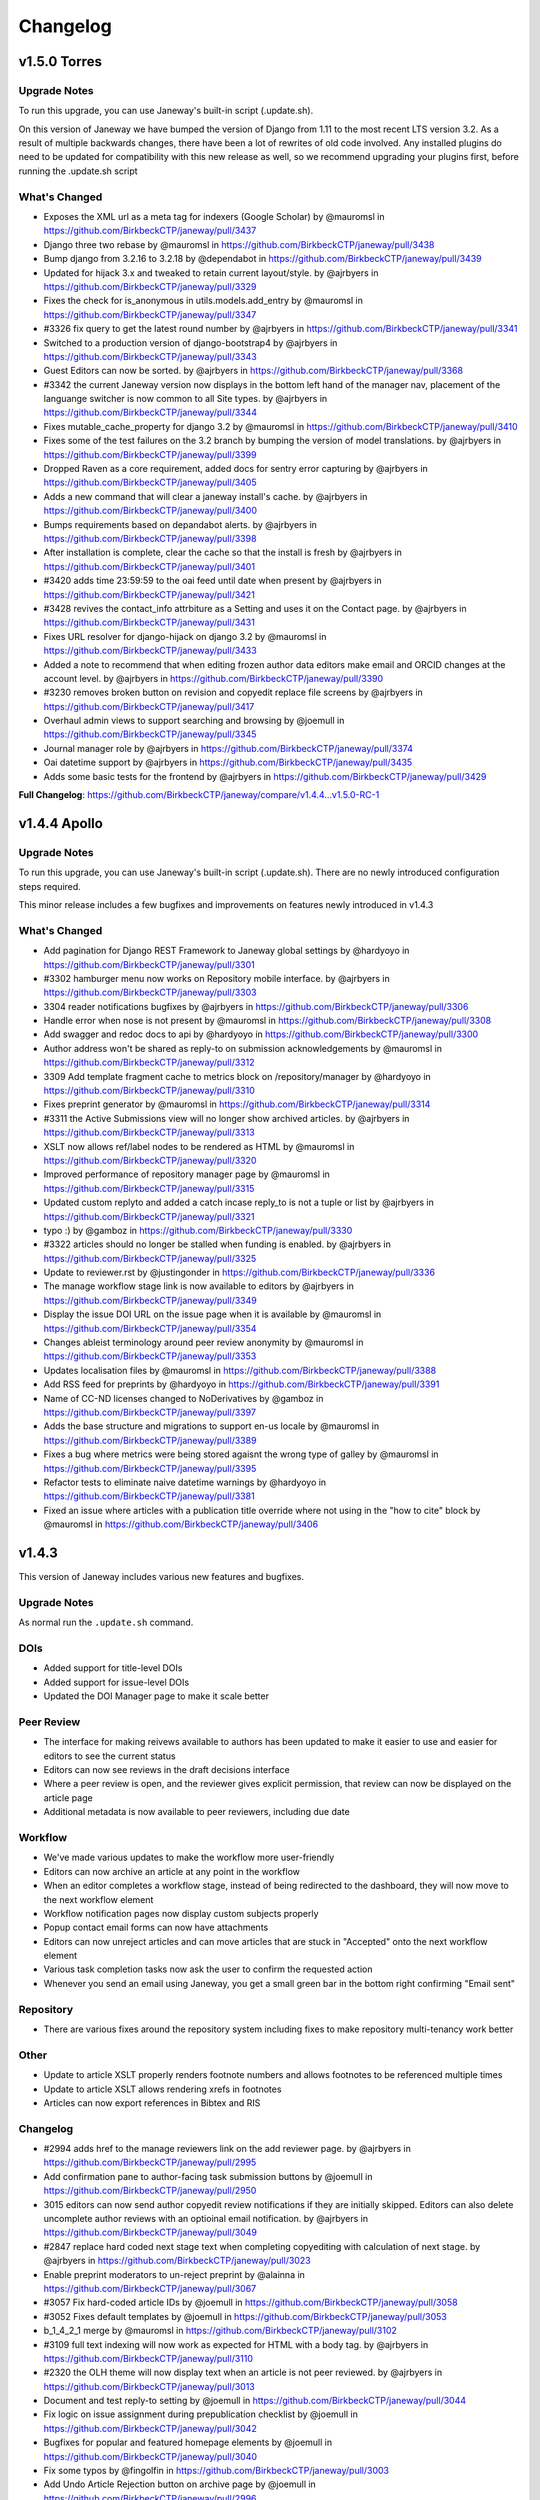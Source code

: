 Changelog
=========

v1.5.0 Torres
-------------
Upgrade Notes
^^^^^^^^^^^^^

To run this upgrade, you can use Janeway's built-in script (.update.sh).

On this version of Janeway we have bumped the version of Django from 1.11 to the most recent LTS version 3.2. As a result of multiple
backwards changes, there have been a lot of rewrites of old code involved. Any installed plugins do need to be updated for compatibility
with this new release as well, so we recommend upgrading your plugins first, before running the .update.sh script

What's Changed
^^^^^^^^^^^^^^

- Exposes the XML url as a meta tag for indexers (Google Scholar) by @mauromsl in https://github.com/BirkbeckCTP/janeway/pull/3437
- Django three two rebase by @mauromsl in https://github.com/BirkbeckCTP/janeway/pull/3438
- Bump django from 3.2.16 to 3.2.18 by @dependabot in https://github.com/BirkbeckCTP/janeway/pull/3439
- Updated for hijack 3.x and tweaked to retain current layout/style. by @ajrbyers in https://github.com/BirkbeckCTP/janeway/pull/3329
- Fixes the check for is_anonymous in utils.models.add_entry by @mauromsl in https://github.com/BirkbeckCTP/janeway/pull/3347
- #3326 fix query to get the latest round number by @ajrbyers in https://github.com/BirkbeckCTP/janeway/pull/3341
- Switched to a production version of django-bootstrap4 by @ajrbyers in https://github.com/BirkbeckCTP/janeway/pull/3343
- Guest Editors can now be sorted. by @ajrbyers in https://github.com/BirkbeckCTP/janeway/pull/3368
- #3342 the current Janeway version now displays in the bottom left hand of the manager nav, placement of the languange switcher is now common to all Site types. by @ajrbyers in https://github.com/BirkbeckCTP/janeway/pull/3344
- Fixes mutable_cache_property for django 3.2 by @mauromsl in https://github.com/BirkbeckCTP/janeway/pull/3410
- Fixes some of the test failures on the 3.2 branch by bumping the version of model translations. by @ajrbyers in https://github.com/BirkbeckCTP/janeway/pull/3399
- Dropped Raven as a core requirement, added docs for sentry error capturing by @ajrbyers in https://github.com/BirkbeckCTP/janeway/pull/3405
- Adds a new command that will clear a janeway install's cache. by @ajrbyers in https://github.com/BirkbeckCTP/janeway/pull/3400
- Bumps requirements based on depandabot alerts. by @ajrbyers in https://github.com/BirkbeckCTP/janeway/pull/3398
- After installation is complete, clear the cache so that the install is fresh by @ajrbyers in https://github.com/BirkbeckCTP/janeway/pull/3401
- #3420 adds time 23:59:59 to the oai feed until date when present by @ajrbyers in https://github.com/BirkbeckCTP/janeway/pull/3421
- #3428 revives the contact_info attrbiture as a Setting and uses it on the Contact page. by @ajrbyers in https://github.com/BirkbeckCTP/janeway/pull/3431
- Fixes URL resolver for django-hijack on django 3.2 by @mauromsl in https://github.com/BirkbeckCTP/janeway/pull/3433
- Added a note to recommend that when editing frozen author data editors make email and ORCID changes at the account level. by @ajrbyers in https://github.com/BirkbeckCTP/janeway/pull/3390
- #3230 removes broken button on revision and copyedit replace file screens by @ajrbyers in https://github.com/BirkbeckCTP/janeway/pull/3417
- Overhaul admin views to support searching and browsing by @joemull in https://github.com/BirkbeckCTP/janeway/pull/3345
- Journal manager role by @ajrbyers in https://github.com/BirkbeckCTP/janeway/pull/3374
- Oai datetime support by @ajrbyers in https://github.com/BirkbeckCTP/janeway/pull/3435
- Adds some basic tests for the frontend by @ajrbyers in https://github.com/BirkbeckCTP/janeway/pull/3429


**Full Changelog**: https://github.com/BirkbeckCTP/janeway/compare/v1.4.4...v1.5.0-RC-1

v1.4.4 Apollo
-------------
Upgrade Notes
^^^^^^^^^^^^^

To run this upgrade, you can use Janeway's built-in script (.update.sh). There are no newly introduced configuration steps required.

This minor release includes a few bugfixes and improvements on features newly introduced in v1.4.3


What's Changed
^^^^^^^^^^^^^^
- Add pagination for Django REST Framework to Janeway global settings by @hardyoyo in https://github.com/BirkbeckCTP/janeway/pull/3301
- #3302 hamburger menu now works on Repository mobile interface. by @ajrbyers in https://github.com/BirkbeckCTP/janeway/pull/3303
- 3304 reader notifications bugfixes by @ajrbyers in https://github.com/BirkbeckCTP/janeway/pull/3306
- Handle error when nose is not present by @mauromsl in https://github.com/BirkbeckCTP/janeway/pull/3308
- Add swagger and redoc docs to api by @hardyoyo in https://github.com/BirkbeckCTP/janeway/pull/3300
- Author address won't be shared as reply-to on submission acknowledgements by @mauromsl in https://github.com/BirkbeckCTP/janeway/pull/3312
- 3309 Add template fragment cache to metrics block on /repository/manager by @hardyoyo in https://github.com/BirkbeckCTP/janeway/pull/3310
- Fixes preprint generator by @mauromsl in https://github.com/BirkbeckCTP/janeway/pull/3314
- #3311 the Active Submissions view will no longer show archived articles. by @ajrbyers in https://github.com/BirkbeckCTP/janeway/pull/3313
- XSLT now allows ref/label nodes to be rendered as HTML by @mauromsl in https://github.com/BirkbeckCTP/janeway/pull/3320
- Improved performance of repository manager page by @mauromsl in https://github.com/BirkbeckCTP/janeway/pull/3315
- Updated custom replyto and added a catch incase reply_to is not a tuple or list by @ajrbyers in https://github.com/BirkbeckCTP/janeway/pull/3321
- typo :) by @gamboz in https://github.com/BirkbeckCTP/janeway/pull/3330
- #3322 articles should no longer be stalled when funding is enabled. by @ajrbyers in https://github.com/BirkbeckCTP/janeway/pull/3325
- Update to reviewer.rst by @justingonder in https://github.com/BirkbeckCTP/janeway/pull/3336
- The manage workflow stage link is now available to editors by @ajrbyers in https://github.com/BirkbeckCTP/janeway/pull/3349
- Display the issue DOI URL on the issue page when it is available by @mauromsl in https://github.com/BirkbeckCTP/janeway/pull/3354
- Changes ableist terminology around peer review anonymity by @mauromsl in https://github.com/BirkbeckCTP/janeway/pull/3353
- Updates localisation files by @mauromsl in https://github.com/BirkbeckCTP/janeway/pull/3388
- Add RSS feed for preprints by @hardyoyo in https://github.com/BirkbeckCTP/janeway/pull/3391
- Name of CC-ND licenses changed to NoDerivatives by @gamboz in https://github.com/BirkbeckCTP/janeway/pull/3397
- Adds the base structure and migrations to support en-us locale by @mauromsl in https://github.com/BirkbeckCTP/janeway/pull/3389
- Fixes a bug where metrics were being stored agaisnt the wrong type of galley by @mauromsl in https://github.com/BirkbeckCTP/janeway/pull/3395
- Refactor tests to eliminate naive datetime warnings by @hardyoyo in https://github.com/BirkbeckCTP/janeway/pull/3381
- Fixed an issue where articles with a publication title override where not using in the "how to cite" block by @mauromsl in https://github.com/BirkbeckCTP/janeway/pull/3406


v1.4.3
------

This version of Janeway includes various new features and bugfixes.

Upgrade Notes
^^^^^^^^^^^^^
As normal run the ``.update.sh`` command.

DOIs
^^^^

- Added support for title-level DOIs
- Added support for issue-level DOIs
- Updated the DOI Manager page to make it scale better

Peer Review
^^^^^^^^^^^

- The interface for making reivews available to authors has been updated to make it easier to use and easier for editors to see the current status
- Editors can now see reviews in the draft decisions interface
- Where a peer review is open, and the reviewer gives explicit permission, that review can now be displayed on the article page
- Additional metadata is now available to peer reviewers, including due date

Workflow
^^^^^^^^

- We've made various updates to make the workflow more user-friendly
- Editors can now archive an article at any point in the workflow
- When an editor completes a workflow stage, instead of being redirected to the dashboard, they will now move to the next workflow element
- Workflow notification pages now display custom subjects properly
- Popup contact email forms can now have attachments
- Editors can now unreject articles and can move articles that are stuck in "Accepted" onto the next workflow element
- Various task completion tasks now ask the user to confirm the requested action
- Whenever you send an email using Janeway, you get a small green bar in the bottom right confirming "Email sent"

Repository
^^^^^^^^^^

- There are various fixes around the repository system including fixes to make repository multi-tenancy work better

Other
^^^^^

- Update to article XSLT properly renders footnote numbers and allows footnotes to be referenced multiple times
- Update to article XSLT allows rendering xrefs in footnotes
- Articles can now export references in Bibtex and RIS

Changelog
^^^^^^^^^

* #2994 adds href to the manage reviewers link on the add reviewer page. by @ajrbyers in https://github.com/BirkbeckCTP/janeway/pull/2995
* Add confirmation pane to author-facing task submission buttons by @joemull in https://github.com/BirkbeckCTP/janeway/pull/2950
* 3015 editors can now send author copyedit review notifications if they are initially skipped. Editors can also delete uncomplete author reviews with an optioinal email notification. by @ajrbyers in https://github.com/BirkbeckCTP/janeway/pull/3049
* #2847 replace hard coded next stage text when completing copyediting with calculation of next stage. by @ajrbyers in https://github.com/BirkbeckCTP/janeway/pull/3023
* Enable preprint moderators to un-reject preprint by @alainna in https://github.com/BirkbeckCTP/janeway/pull/3067
* #3057 Fix hard-coded article IDs by @joemull in https://github.com/BirkbeckCTP/janeway/pull/3058
* #3052 Fixes default templates by @joemull in https://github.com/BirkbeckCTP/janeway/pull/3053
* b_1_4_2_1 merge by @mauromsl in https://github.com/BirkbeckCTP/janeway/pull/3102
* #3109 full text indexing will now work as expected for HTML with a body tag. by @ajrbyers in https://github.com/BirkbeckCTP/janeway/pull/3110
* #2320 the OLH theme will now display text when an article is not peer reviewed. by @ajrbyers in https://github.com/BirkbeckCTP/janeway/pull/3013
* Document and test reply-to setting by @joemull in https://github.com/BirkbeckCTP/janeway/pull/3044
* Fix logic on issue assignment during prepublication checklist by @joemull in https://github.com/BirkbeckCTP/janeway/pull/3042
* Bugfixes for popular and featured homepage elements by @joemull in https://github.com/BirkbeckCTP/janeway/pull/3040
* Fix some typos by @fingolfin in https://github.com/BirkbeckCTP/janeway/pull/3003
* Add Undo Article Rejection button on archive page by @joemull in https://github.com/BirkbeckCTP/janeway/pull/2996
* Debug email subject settings by @joemull in https://github.com/BirkbeckCTP/janeway/pull/3030
* #2840 added setting to form, updated to work on form. by @ajrbyers in https://github.com/BirkbeckCTP/janeway/pull/3035
* Copyeditors can now see the article ID on the list and detail pages. by @ajrbyers in https://github.com/BirkbeckCTP/janeway/pull/2990
* Fix an issue where table footnotes would lead article footnotes to no longer link correctly by @mauromsl in https://github.com/BirkbeckCTP/janeway/pull/2988
* Adds controls for handling articles in Accepted stage by @joemull in https://github.com/BirkbeckCTP/janeway/pull/3060
* Make the translation markup changes identified in PR #2974 by @hardyoyo in https://github.com/BirkbeckCTP/janeway/pull/2984
* 1170 editors can now sort an issue's articles by date_published, title, article number or page numbers by @ajrbyers in https://github.com/BirkbeckCTP/janeway/pull/3012
* Let section editors see more list views by @mauromsl in https://github.com/BirkbeckCTP/janeway/pull/3115
* #3074 the author section of the dashboard has been split to show published articles independently, datatables have been added and sections are ordered properly. by @ajrbyers in https://github.com/BirkbeckCTP/janeway/pull/3083
* #3063 remove the enable_digest field from themes as not all themes fail gracefully by @ajrbyers in https://github.com/BirkbeckCTP/janeway/pull/3064
* Privacy policy link on the clean theme's registration page now renders the correct override. by @ajrbyers in https://github.com/BirkbeckCTP/janeway/pull/3092
* 3059 when an editor completes a workflow element they will automatically be moved onto the next one rather than being directed to the dashboard by @ajrbyers in https://github.com/BirkbeckCTP/janeway/pull/3069
* Adds a warning when manually changing an article stage via admin by @mauromsl in https://github.com/BirkbeckCTP/janeway/pull/3119
* #3112 allows staff to override the journal description when displaying it on the press journal list page. by @ajrbyers in https://github.com/BirkbeckCTP/janeway/pull/3113
* #3038 when the keywords page is enabled, readers can click on article keywords to see a list of articles that use that keyword. by @ajrbyers in https://github.com/BirkbeckCTP/janeway/pull/3050
* #2755 added the Article Rights field to the View and Edit metadata pages. by @ajrbyers in https://github.com/BirkbeckCTP/janeway/pull/3019
* #2814 updated the decision page's skip button text to make it clearer. by @ajrbyers in https://github.com/BirkbeckCTP/janeway/pull/3021
* #2857 when a journal disables submission they can now set a custom message. by @ajrbyers in https://github.com/BirkbeckCTP/janeway/pull/3031
* #2851 added link to toc header for material. by @ajrbyers in https://github.com/BirkbeckCTP/janeway/pull/3036
* #2969 staff, editors and section editors can bypass funding_is_enabled decorator by @ajrbyers in https://github.com/BirkbeckCTP/janeway/pull/3029
* Editors will be warned when they attempt to assign a task to a user whose account is not active. by @joemull in https://github.com/BirkbeckCTP/janeway/pull/3054
* 2841 fixes article links on profile pages by @ajrbyers in https://github.com/BirkbeckCTP/janeway/pull/3124
* #2904 fixes an issue that caused modified dates for File objects not to show up by @ajrbyers in https://github.com/BirkbeckCTP/janeway/pull/3032
* Fixes a bug with page ranges that caused articles not to appear in lists by @joemull in https://github.com/BirkbeckCTP/janeway/pull/3132
* Fixed a bug preventing output of internal links to references from footnotes via XSLT by @mauromsl in https://github.com/BirkbeckCTP/janeway/pull/3129
* Bump lxml from 4.6.5 to 4.9.1 by @dependabot in https://github.com/BirkbeckCTP/janeway/pull/2985
* #3112 fixed a typo, made messages translatable by @ajrbyers in https://github.com/BirkbeckCTP/janeway/pull/3127
* Standardize admin fonts to Open Sans by @joemull in https://github.com/BirkbeckCTP/janeway/pull/3135
* 2937 adds DOI pattern validation to repository submission and update. by @ajrbyers in https://github.com/BirkbeckCTP/janeway/pull/2944
* 2935 various multitenancy bugfixes for repositories by @ajrbyers in https://github.com/BirkbeckCTP/janeway/pull/2946
* Control user button now also appears on the search user interface. by @ajrbyers in https://github.com/BirkbeckCTP/janeway/pull/3065
* #2820 Accounts now have a suffix field that will be snapshotted into Frozen Authors by @ajrbyers in https://github.com/BirkbeckCTP/janeway/pull/3084
* Makes OIDC use the press url path and adds ?next for a redirect. by @ajrbyers in https://github.com/BirkbeckCTP/janeway/pull/3095
* Two submission settings were duplicated on the settings page, the duplicates have been removed. by @ajrbyers in https://github.com/BirkbeckCTP/janeway/pull/3094
* #2711 review due dates are now in the default invitation and on the review page. by @ajrbyers in https://github.com/BirkbeckCTP/janeway/pull/3018
* #2819 adds description to Review Files block to avoid confusion and adds the latest manuscript and figure files inline below a revision request. by @ajrbyers in https://github.com/BirkbeckCTP/janeway/pull/3020
* Adds support for Issue and Journal DOIs to Crossref Integration by @mauromsl in https://github.com/BirkbeckCTP/janeway/pull/3128
* #3138 Fixes bug that put 'collection' in issue urls by @joemull in https://github.com/BirkbeckCTP/janeway/pull/3139
* The Competing Interests field can now output HTML. by @ajrbyers in https://github.com/BirkbeckCTP/janeway/pull/3103
* Article citations can now be downloaded in RIS and BibTeX format for ingestion on citation managers. by @mauromsl in https://github.com/BirkbeckCTP/janeway/pull/3118
* Fix conflicts between core/0074 migrations by @joemull in https://github.com/BirkbeckCTP/janeway/pull/3141
* RSS feed titles and descriptions are now not terrible. by @ajrbyers in https://github.com/BirkbeckCTP/janeway/pull/3123
* Fix test_article_image_galley by @joemull in https://github.com/BirkbeckCTP/janeway/pull/3143
* Added new settings to disable article thumbnails and article large image independantly  by @mauromsl in https://github.com/BirkbeckCTP/janeway/pull/3120
* #2875 oai pmh endpoint for preprints by @everreau in https://github.com/BirkbeckCTP/janeway/pull/3098
* XSLT: Allow footnotes to be referenced multiple times by @mauromsl in https://github.com/BirkbeckCTP/janeway/pull/3117
* Fix bug that duplicated issue title by @joemull in https://github.com/BirkbeckCTP/janeway/pull/3148
* #2934 repositories can now select active licenses from those available. by @ajrbyers in https://github.com/BirkbeckCTP/janeway/pull/2955
* 518 adds new reader role to which users can add themselves, they will then receive notifications when new articles are published by @ajrbyers in https://github.com/BirkbeckCTP/janeway/pull/2943
* Removed status logic from manager_review_status_change setting. by @ajrbyers in https://github.com/BirkbeckCTP/janeway/pull/3000
* Add open peer review. #141 by @ajrbyers in https://github.com/BirkbeckCTP/janeway/pull/2602
* #2737 Added new archive stage. by @ajrbyers in https://github.com/BirkbeckCTP/janeway/pull/2929
* #2028 adds a feature flag to disable the Reviews block on the author's article page before acceptance/rejection by @ajrbyers in https://github.com/BirkbeckCTP/janeway/pull/2945
* Test fixes. by @ajrbyers in https://github.com/BirkbeckCTP/janeway/pull/3151
* #2992 installations and journals can now set which theme is used as the base theme by @ajrbyers in https://github.com/BirkbeckCTP/janeway/pull/2998
* Added clear script prefix. by @ajrbyers in https://github.com/BirkbeckCTP/janeway/pull/3152
* Issues that are not yet published can no longer be set as a journal's current issue. by @ajrbyers in https://github.com/BirkbeckCTP/janeway/pull/3062
* Allow the press image to be a non-svg by @ajrbyers in https://github.com/BirkbeckCTP/janeway/pull/3071
* 2954 updates the review visibility settings to give them a unified style. by @ajrbyers in https://github.com/BirkbeckCTP/janeway/pull/3016
* Added fix for failing test by @ajrbyers in https://github.com/BirkbeckCTP/janeway/pull/3153
* Updates for #3155 and #3086 by @ajrbyers in https://github.com/BirkbeckCTP/janeway/pull/3156
* Test fixes for version 1.4.3-release-candidate-0 by @joemull in https://github.com/BirkbeckCTP/janeway/pull/3158
* Merge migrations for version 1.4.3 by @joemull in https://github.com/BirkbeckCTP/janeway/pull/3154
* #3159 Fix bug that removed author when searching funders by @joemull in https://github.com/BirkbeckCTP/janeway/pull/3162
* Added keywords and meta block to OLH theme by @ajrbyers in https://github.com/BirkbeckCTP/janeway/pull/3161

**New Contributors**

* @fingolfin made their first contribution in https://github.com/BirkbeckCTP/janeway/pull/3003
* @everreau made their first contribution in https://github.com/BirkbeckCTP/janeway/pull/3098

**Full Changelog**: https://github.com/BirkbeckCTP/janeway/compare/v1.4.2.1...v1.4.3-RC-1

v1.4.2
------

Upgrade Notes
^^^^^^^^^^^^^
If you intend on enabling full-text search, see the specific notes about this feature below prior to upgrading.

The ``upgrade.sh`` script should then cover the usual upgrade procedure.

Since this release includes a fix for the sitemaps, we recommend re-generating them with ``python src/manage.py generate_sitemaps``
as documented in https://janeway.readthedocs.io/en/latest/robotsandsitemaps.html#sitemaps after the upgrade is completed.


Full-text Search
^^^^^^^^^^^^^^^^
This version of Janeway includes built-in support for full-text search. There is a feature flag controlling if this new feature should be enabled for an entire installation.

If you intend on enabling this feature, we recommend setting the following variables in your `settings.py`:

`ENABLE_FULL_TEXT_SEARCH = True`

For installations running PostgreSQL, it is also recommended to enable the following setting:
`CORE_FILETEXT_MODEL = "core.PGFileText"` (More details at https://janeway.readthedocs.io/en/latest/configuration.html#full-text-search )


OIDC
^^^^
Janeway now supports authentication via OIDC. If you would like to enable this new authentication system, we recommend having a look at the configuration instructions in the documentation:
https://janeway.readthedocs.io/en/latest/oidc.html


Changelog
^^^^^^^^^

* Add base class for filterable class-based view by @joemull in https://github.com/BirkbeckCTP/janeway/pull/2855
* Added h5 and h6 styling for article-body by @ajrbyers in https://github.com/BirkbeckCTP/janeway/pull/2850
* 2852 updates to bring the clean theme article page inline with OLH and material by @ajrbyers in https://github.com/BirkbeckCTP/janeway/pull/2854
* #2649 merge users page now uses the API to search and runs faster by @ajrbyers in https://github.com/BirkbeckCTP/janeway/pull/2830
* Make Account.institution and FrozenAuthor.institution optional by @joemull in https://github.com/BirkbeckCTP/janeway/pull/2740
* Allows Competing Interests to be edited from the Edit Metadata pane by @joemull in https://github.com/BirkbeckCTP/janeway/pull/2745
* #2831 added a decorator to stop users accessing submission pages afte… by @ajrbyers in https://github.com/BirkbeckCTP/janeway/pull/2832
* Fix OAI not filtering by from/until by @mauromsl in https://github.com/BirkbeckCTP/janeway/pull/2860
* Fixes captcha display on the disabled front end contact form. by @ajrbyers in https://github.com/BirkbeckCTP/janeway/pull/2867
* Removes remote journals from press sitemaps by @mauromsl in https://github.com/BirkbeckCTP/janeway/pull/2871
* 2869 adds additional filters to limit the scope of views to the current repository where required by @ajrbyers in https://github.com/BirkbeckCTP/janeway/pull/2870
* Merge of v1.4.1.1 by @mauromsl in https://github.com/BirkbeckCTP/janeway/pull/2872
* JATS: Added support for title tags in list-item objects by @ajrbyers in https://github.com/BirkbeckCTP/janeway/pull/2881
* Material Theme: the font weight for tags is now heavier to show difference from normal text by @ajrbyers in https://github.com/BirkbeckCTP/janeway/pull/2880
* Custom fields displayed in the article will now support HTML. by @ajrbyers in https://github.com/BirkbeckCTP/janeway/pull/2877
* Fix wrong copyeditor decision sent on notifications by @mauromsl in https://github.com/BirkbeckCTP/janeway/pull/2884
* Fixed a server error when deleting duplicate frozen authors by @mauromsl in https://github.com/BirkbeckCTP/janeway/pull/2883
* Remove warning about non-public declined review assignments by @mauromsl in https://github.com/BirkbeckCTP/janeway/pull/2882
* Adds a data migration that deletes blank keywords/disciplines by @mauromsl in https://github.com/BirkbeckCTP/janeway/pull/2878
* Only a comment about the field Journal.description not being used. by @gamboz in https://github.com/BirkbeckCTP/janeway/pull/2903
* Bump pyjwt from 1.6.1 to 2.4.0 by @dependabot in https://github.com/BirkbeckCTP/janeway/pull/2891
* Adjusted Issue.code so it can be indexed by MySQL by @mauromsl in https://github.com/BirkbeckCTP/janeway/pull/2909
* Fix an error on subject retrieval when generating emails outside of a request context by @ajrbyers in https://github.com/BirkbeckCTP/janeway/pull/2902
* #2793 added eq-height to editorial team page. by @ajrbyers in https://github.com/BirkbeckCTP/janeway/pull/2901
* Removed duplicate kanban cards for production and proofing. by @ajrbyers in https://github.com/BirkbeckCTP/janeway/pull/2900
* Adds support for JATS continued-from. Credit to @mauromsl by @ajrbyers in https://github.com/BirkbeckCTP/janeway/pull/2893
* #2894 renders the Clean theme footer in a more responsive manner. by @ajrbyers in https://github.com/BirkbeckCTP/janeway/pull/2895
* #2356 mobile download links also now show near the top of article pag… by @ajrbyers in https://github.com/BirkbeckCTP/janeway/pull/2899
* Allow editors to attach files on the decision page. by @ajrbyers in https://github.com/BirkbeckCTP/janeway/pull/2889
* JATS: <title> tags inside a glossary now rendered as an by @ajrbyers in https://github.com/BirkbeckCTP/janeway/pull/2887
* #2863 JATS: adds classes for attrib and addresses by @ajrbyers in https://github.com/BirkbeckCTP/janeway/pull/2885
* Added support for full text search of database fields and PDF/XML galleys by @mauromsl in https://github.com/BirkbeckCTP/janeway/pull/2908
* Git-ignore emacs' backup files by @gamboz in https://github.com/BirkbeckCTP/janeway/pull/2913
* Deduplicate identifiers by @joemull in https://github.com/BirkbeckCTP/janeway/pull/2896
* 2835 Repository managers can copy a preprint into a journal stage by @ajrbyers in https://github.com/BirkbeckCTP/janeway/pull/2879
* #2658 fixes misconfiguration of mathjax on material theme by @ajrbyers in https://github.com/BirkbeckCTP/janeway/pull/2886
* Added GA Four support to all themes. by @ajrbyers in https://github.com/BirkbeckCTP/janeway/pull/2865
* #2584 adds support for OIDC login. by @ajrbyers in https://github.com/BirkbeckCTP/janeway/pull/2824
* Updating the author dashboard text: owner->submitting author by @alainna in https://github.com/BirkbeckCTP/janeway/pull/2914
* 2781 Janeway now stores ORCIDs in a standard format of 0000-0000-0000-000X by @ajrbyers in https://github.com/BirkbeckCTP/janeway/pull/2906
* Added docs for plugins, events and hooks. This is a WIP but more usef… by @ajrbyers in https://github.com/BirkbeckCTP/janeway/pull/2912
* 2834 Repository managers can invite people to comment on preprints/postprints, similar to peer review by @ajrbyers in https://github.com/BirkbeckCTP/janeway/pull/2864
* KBART export will now filter out remote and hidden journals. by @ajrbyers in https://github.com/BirkbeckCTP/janeway/pull/2918
* DOI Manager by @joemull in https://github.com/BirkbeckCTP/janeway/pull/2888
* Allow search results to be orderered by relevance (Postgresql) by @mauromsl in https://github.com/BirkbeckCTP/janeway/pull/2925
* #2839 enable_digest is now hidden on profile forms. by @ajrbyers in https://github.com/BirkbeckCTP/janeway/pull/2919
* #2227 Reviews now display on the draft decision page to assist editor… by @ajrbyers in https://github.com/BirkbeckCTP/janeway/pull/2916
* Bump pillow from 7.1.0 to 9.0.1 by @dependabot in https://github.com/BirkbeckCTP/janeway/pull/2796
* #2654 the journal manager now displays the janeway version in the bot… by @ajrbyers in https://github.com/BirkbeckCTP/janeway/pull/2921
* #2838 merge users now shows if a user is active or inactive by @ajrbyers in https://github.com/BirkbeckCTP/janeway/pull/2923
* #2777 adds a modal intermediary warning users before creating a new r… by @ajrbyers in https://github.com/BirkbeckCTP/janeway/pull/2922
* Adds a new homepage element that renders a search bar by @mauromsl in https://github.com/BirkbeckCTP/janeway/pull/2907
* #2450 Sitemaps now have a stylesheet to make them human readable. by @ajrbyers in https://github.com/BirkbeckCTP/janeway/pull/2917
* Doi Manager style adjustments by @joemull in https://github.com/BirkbeckCTP/janeway/pull/2926
* #2518 popup email windows now support attachments by @ajrbyers in https://github.com/BirkbeckCTP/janeway/pull/2920
* Updated the submission review and submission details layouts by @ajrbyers in https://github.com/BirkbeckCTP/janeway/pull/2915
* Fix dropdown from overflowing the screen in review page by @mauromsl in https://github.com/BirkbeckCTP/janeway/pull/2928
* Adds missing translation tags for the text 'and' by @mauromsl in https://github.com/BirkbeckCTP/janeway/pull/2932
* Bump Version v1.4.2 by @mauromsl in https://github.com/BirkbeckCTP/janeway/pull/2927

v1.4.1
------
Version 1.4.1 introduces repositories, the brand-new repository system for Janeway.

Upgrade notes
^^^^^^^^^^^^^

With this release of Janeway, there are a couple of new commands to generate the `robots.txt` and `sitemap.xml` endpoints.

After running the upgrade script `upgrade.sh`, you should run `python src/manage.py generate_robots` and `python src/manage.py generate_sitemaps`.

Sitemaps will be regenerated on a daily basis as per the configuration of the cron tasks installed by Janeway.

What's Changed
^^^^^^^^^^^^^^

* Revise object-related text for repository pages. by @hardyoyo in https://github.com/BirkbeckCTP/janeway/pull/1739
* Port Lando configs from Master to preprint-remodel by @hardyoyo in https://github.com/BirkbeckCTP/janeway/pull/1733
* 1664 preprint page by @ajrbyers in https://github.com/BirkbeckCTP/janeway/pull/1765
* Updates the homepage of the material theme. by @ajrbyers in https://github.com/BirkbeckCTP/janeway/pull/1762
* 1736 multi subject by @ajrbyers in https://github.com/BirkbeckCTP/janeway/pull/1774
* #1767 added paginator to base of page. by @ajrbyers in https://github.com/BirkbeckCTP/janeway/pull/1775
* 1633 search feature by @ajrbyers in https://github.com/BirkbeckCTP/janeway/pull/1766
* add capfirst builtin to repository list navigation in OLH and Material theme repository nav templates by @hardyoyo in https://github.com/BirkbeckCTP/janeway/pull/1776
* add reminder to restart to the update script by @hardyoyo in https://github.com/BirkbeckCTP/janeway/pull/1777
* #1769 decline now redirects to the decision email page as it should a… by @ajrbyers in https://github.com/BirkbeckCTP/janeway/pull/1782
* 1770 press email base domains by @ajrbyers in https://github.com/BirkbeckCTP/janeway/pull/1781
* 1773 log page by @ajrbyers in https://github.com/BirkbeckCTP/janeway/pull/1783
* #1784 added link to license where present. abstracts are now truncate… by @ajrbyers in https://github.com/BirkbeckCTP/janeway/pull/1786
* #1684 updated fields interface. by @ajrbyers in https://github.com/BirkbeckCTP/janeway/pull/1788
* Backport commits from PR1755 to ensure the debug toolbar can coexist with tests by @hardyoyo in https://github.com/BirkbeckCTP/janeway/pull/1791
* Preprint remodel model changes by @tingletech in https://github.com/BirkbeckCTP/janeway/pull/1799
* WIP for preprints remodel: Supplementary files #1590 take 2 by @tingletech in https://github.com/BirkbeckCTP/janeway/pull/1789
* Preprints: add repository.custom_js to every page by @tingletech in https://github.com/BirkbeckCTP/janeway/pull/1814
* Added order_by publication date for list and home page view by @myucekul in https://github.com/BirkbeckCTP/janeway/pull/1813
* [Preprints]: sitemap refactored like press.index by @tingletech in https://github.com/BirkbeckCTP/janeway/pull/1815
* [Preprints] minor template bugs - fix escaping for custom_js and broken download link by @tingletech in https://github.com/BirkbeckCTP/janeway/pull/1817
* Some New Settings! by @ajrbyers in https://github.com/BirkbeckCTP/janeway/pull/1819
* 1590 supp file manager by @ajrbyers in https://github.com/BirkbeckCTP/janeway/pull/1822
* #1825 fixed typo. by @ajrbyers in https://github.com/BirkbeckCTP/janeway/pull/1826
* 1823 Adds a submission agreement statement to the submission page. by @ajrbyers in https://github.com/BirkbeckCTP/janeway/pull/1824
* [preprint] make the "Additional Metadata" header conditional by @tingletech in https://github.com/BirkbeckCTP/janeway/pull/1833
* Made some minor improvements by @ajrbyers in https://github.com/BirkbeckCTP/janeway/pull/1834
* Repository manager fix by @ajrbyers in https://github.com/BirkbeckCTP/janeway/pull/1841
* Closes #1844 - pops submission agreement and editor comments in manag… by @ajrbyers in https://github.com/BirkbeckCTP/janeway/pull/1845
* 1842 admi dash load by @ajrbyers in https://github.com/BirkbeckCTP/janeway/pull/1846
* [preprints] links on repository manager dashboard should work by @tingletech in https://github.com/BirkbeckCTP/janeway/pull/1860
* use the count of objects from the paginator.page object for the list of preprints by @hardyoyo in https://github.com/BirkbeckCTP/janeway/pull/1872
* A bit of Django wizardry will pass author select over to SQL where it… by @ajrbyers in https://github.com/BirkbeckCTP/janeway/pull/1892
* Add Self as Author button: ensure the user's orcid is copied, too by @hardyoyo in https://github.com/BirkbeckCTP/janeway/pull/1885
* 1898 added subject page and made subject filtering bette by @ajrbyers in https://github.com/BirkbeckCTP/janeway/pull/1899
* [preprints] add subject link to nav-mobile by @tingletech in https://github.com/BirkbeckCTP/janeway/pull/1904
* Makes preprint versions better on preprint page. by @ajrbyers in https://github.com/BirkbeckCTP/janeway/pull/1901
* Fixes registration's crap errors by @ajrbyers in https://github.com/BirkbeckCTP/janeway/pull/1900
* #1911 fixes the PreprintInfo form. Adds textarea form element. by @ajrbyers in https://github.com/BirkbeckCTP/janeway/pull/1914
* #1893 only assign an owner if there isn't one already by @ajrbyers in https://github.com/BirkbeckCTP/janeway/pull/1920
* 1873 added a base solution for this problem. by @ajrbyers in https://github.com/BirkbeckCTP/janeway/pull/1891
* [preprints] merge some migrations by @tingletech in https://github.com/BirkbeckCTP/janeway/pull/1931
* Embedded pdfs are now excluded from Download Metrics. by @ajrbyers in https://github.com/BirkbeckCTP/janeway/pull/1944
* Better CSS selector for subjects' <ul> by @mauromsl in https://github.com/BirkbeckCTP/janeway/pull/2030
* [preprints] Preprint remodel metadata edit bug by @tingletech in https://github.com/BirkbeckCTP/janeway/pull/2027
* [preprint] -- author rework -- more tolerance for missing values by @tingletech in https://github.com/BirkbeckCTP/janeway/pull/2084
* Correct Pending Updates table heading by @justingonder in https://github.com/BirkbeckCTP/janeway/pull/2124
* preprint with 3+ authors #2090 by @tingletech in https://github.com/BirkbeckCTP/janeway/pull/2237
* Hotfix PUBD-209 section editors should be able to download assigned files by @hardyoyo in https://github.com/BirkbeckCTP/janeway/pull/2293
* Preprints author rework by @ajrbyers in https://github.com/BirkbeckCTP/janeway/pull/2079
* #1940 allow authors to add a pub DOI when updating metadata. by @ajrbyers in https://github.com/BirkbeckCTP/janeway/pull/2348
* add "View Live Article" link as per #2424 by @tingletech in https://github.com/BirkbeckCTP/janeway/pull/2455
* #2090 completes this and closes #2090 by @ajrbyers in https://github.com/BirkbeckCTP/janeway/pull/2440
* Add preprint_doi to repository/article template by @hardyoyo in https://github.com/BirkbeckCTP/janeway/pull/2468
* check is_published for View Article moderator page (preprint-merge) by @tingletech in https://github.com/BirkbeckCTP/janeway/pull/2483
* Add DOI and Preprint DOI to Author_Article template by @hardyoyo in https://github.com/BirkbeckCTP/janeway/pull/2482
* Tweak the display of the preprint_doi field in repository author_article template by @hardyoyo in https://github.com/BirkbeckCTP/janeway/pull/2489
* #2187 support ordering keywords for preprints. by @ajrbyers in https://github.com/BirkbeckCTP/janeway/pull/2471
* 2310 bugfix by @ajrbyers in https://github.com/BirkbeckCTP/janeway/pull/2439
* Work on #2278 and #2273 by @ajrbyers in https://github.com/BirkbeckCTP/janeway/pull/2437
* #2264 allow authors to delete incomplete preprints. by @ajrbyers in https://github.com/BirkbeckCTP/janeway/pull/2438
* #2447 added check that preprint has authors. by @ajrbyers in https://github.com/BirkbeckCTP/janeway/pull/2448
* merge migraions after master merged to preprint-merge by @tingletech in https://github.com/BirkbeckCTP/janeway/pull/2501
* [preprint-merge] 'block' tag with name 'css' appears more than once by @tingletech in https://github.com/BirkbeckCTP/janeway/pull/2503
* Delete and order by @ajrbyers in https://github.com/BirkbeckCTP/janeway/pull/2507
* Move call for ON_WORKFLOW_ELEMENT_COMPLETE to follow article.save by @hardyoyo in https://github.com/BirkbeckCTP/janeway/pull/2516
* reduce number of columns in header for DOIs on author_article template by @hardyoyo in https://github.com/BirkbeckCTP/janeway/pull/2524
* Preprints: add a full_name to preprint.Author by @tingletech in https://github.com/BirkbeckCTP/janeway/pull/2529
* author->acct last name update by @alainna in https://github.com/BirkbeckCTP/janeway/pull/2570
* [preprints] use `first.full_name` rather than `all.0.author.full_name` by @tingletech in https://github.com/BirkbeckCTP/janeway/pull/2578
* Jats tables by @ajrbyers in https://github.com/BirkbeckCTP/janeway/pull/2628
* Added keyword input on jats import by @ajrbyers in https://github.com/BirkbeckCTP/janeway/pull/2636
* Preprint merge by @ajrbyers in https://github.com/BirkbeckCTP/janeway/pull/2345
* Swapped hardcoded application/xml filter for XML_FILETYPES from core.… by @ajrbyers in https://github.com/BirkbeckCTP/janeway/pull/2630
* Remove reviewer name to make this simpler for Editors by @ajrbyers in https://github.com/BirkbeckCTP/janeway/pull/2646
* #2637 updated docs for managing a typeset file by @ajrbyers in https://github.com/BirkbeckCTP/janeway/pull/2640
* Abstract is marked safe by @ajrbyers in https://github.com/BirkbeckCTP/janeway/pull/2638
* Remove success class from buttons by @ajrbyers in https://github.com/BirkbeckCTP/janeway/pull/2647
* Bump lxml from 4.6.3 to 4.6.5 by @dependabot in https://github.com/BirkbeckCTP/janeway/pull/2664
* Review page uses the correct order of authors by @ajrbyers in https://github.com/BirkbeckCTP/janeway/pull/2669
* #2652 added css to break the contents of these TDs by @ajrbyers in https://github.com/BirkbeckCTP/janeway/pull/2653
* #2619 #2026 css updates. by @ajrbyers in https://github.com/BirkbeckCTP/janeway/pull/2623
* Changed the version number. by @ajrbyers in https://github.com/BirkbeckCTP/janeway/pull/2611
* #2567 hide submission links when submission is disabled. by @ajrbyers in https://github.com/BirkbeckCTP/janeway/pull/2614
* #2620 added a --force_update flag to load_default_settings by @ajrbyers in https://github.com/BirkbeckCTP/janeway/pull/2625
* #2622 records email subjects in logs and fixed a bug by @ajrbyers in https://github.com/BirkbeckCTP/janeway/pull/2624
* #2595 added he for <bio><title> by @ajrbyers in https://github.com/BirkbeckCTP/janeway/pull/2617
* Add support email settings for manager page by @joemull in https://github.com/BirkbeckCTP/janeway/pull/2631
* 2588 css update by @ajrbyers in https://github.com/BirkbeckCTP/janeway/pull/2615
* Add frozen_biography and biography() to FrozenAuthor by @joemull in https://github.com/BirkbeckCTP/janeway/pull/2660
* #2587 updated xslt by @ajrbyers in https://github.com/BirkbeckCTP/janeway/pull/2616
* Adds an id to the cms container on all themes by @mauromsl in https://github.com/BirkbeckCTP/janeway/pull/2688
* Journal title on navbar controlled by a setting by @mauromsl in https://github.com/BirkbeckCTP/janeway/pull/2687
* Allow images as SVG to be used across journal/repository pages by @mauromsl in https://github.com/BirkbeckCTP/janeway/pull/2683
* Allow combining domain and path modes by @mauromsl in https://github.com/BirkbeckCTP/janeway/pull/2684
* Adds a code field to Issue allowing for verbose urls by @mauromsl in https://github.com/BirkbeckCTP/janeway/pull/2689
* #2671 #2672 fixes both these bugs. by @ajrbyers in https://github.com/BirkbeckCTP/janeway/pull/2691
* Removes link from journals with no current issue by @mauromsl in https://github.com/BirkbeckCTP/janeway/pull/2690
* #2680: XSLT fix fn links colliding with tables by @mauromsl in https://github.com/BirkbeckCTP/janeway/pull/2681
* Adds a second review form element. This ensures save works when one e… by @ajrbyers in https://github.com/BirkbeckCTP/janeway/pull/2692
* Update author dashboard messaging by @alainna in https://github.com/BirkbeckCTP/janeway/pull/2695
* Render django-hijack banner when DEBUG is False by @mauromsl in https://github.com/BirkbeckCTP/janeway/pull/2698
* #2585 removed excess <p> tags. by @ajrbyers in https://github.com/BirkbeckCTP/janeway/pull/2618
* #2373 added the contact form to submission only. by @ajrbyers in https://github.com/BirkbeckCTP/janeway/pull/2613
* Fix DOI links in dashboard view by @alainna in https://github.com/BirkbeckCTP/janeway/pull/2696
* Remove the sitemap link as its for comps not people by @ajrbyers in https://github.com/BirkbeckCTP/janeway/pull/2463
* Fix wrong URL in fc238996 by @mauromsl in https://github.com/BirkbeckCTP/janeway/pull/2703
* Added missing import by @ajrbyers in https://github.com/BirkbeckCTP/janeway/pull/2704
* Fix wrong URL on footer's press logo by @mauromsl in https://github.com/BirkbeckCTP/janeway/pull/2705
* Fix bug on press contact page. by @ajrbyers in https://github.com/BirkbeckCTP/janeway/pull/2707
* Tweak the FN layout to make scrolling better by @ajrbyers in https://github.com/BirkbeckCTP/janeway/pull/2709
* Add default journal support message to press manager view and template by @joemull in https://github.com/BirkbeckCTP/janeway/pull/2686
* #2708 alters completed_reviews_with_decision to have correct logic. A… by @ajrbyers in https://github.com/BirkbeckCTP/janeway/pull/2710
* #2627 added a new email for authors post revision. by @ajrbyers in https://github.com/BirkbeckCTP/janeway/pull/2639
* Make file submission help text a setting by @joemull in https://github.com/BirkbeckCTP/janeway/pull/2634
* #2697 added a migration to update email templates of review_accept_ac… by @ajrbyers in https://github.com/BirkbeckCTP/janeway/pull/2700
* #2581 make drilldown scrollable by @ajrbyers in https://github.com/BirkbeckCTP/janeway/pull/2721
* Add issue order description by @ajrbyers in https://github.com/BirkbeckCTP/janeway/pull/2716
* #2718 added fixes to sidebars by @ajrbyers in https://github.com/BirkbeckCTP/janeway/pull/2719
* Image setting documentation by @joemull in https://github.com/BirkbeckCTP/janeway/pull/2643
* Makes profile image responsive on material by @mauromsl in https://github.com/BirkbeckCTP/janeway/pull/2725
* Update to docs: copyediting, review visibility, and draft decision by @MartinPaulEve in https://github.com/BirkbeckCTP/janeway/pull/2747
* #1087 Fixes last of four typos--first three were already fixed by @joemull in https://github.com/BirkbeckCTP/janeway/pull/2739
* OAI-PMH JATS support by @MartinPaulEve in https://github.com/BirkbeckCTP/janeway/pull/2720
* Fixes the unclosed br tag. by @ajrbyers in https://github.com/BirkbeckCTP/janeway/pull/2742
* Ignore empty p and br tags from empty summernote fields by @joemull in https://github.com/BirkbeckCTP/janeway/pull/2714
* OLH: Changes citation picker to a dropdown on mobile by @mauromsl in https://github.com/BirkbeckCTP/janeway/pull/2727
* Added a wrapper div to Homepage elements for custom styling by @mauromsl in https://github.com/BirkbeckCTP/janeway/pull/2726
* wrong indentation and typo by @gamboz in https://github.com/BirkbeckCTP/janeway/pull/2760
* Added date suffix to crossref templates to force a match with thier f… by @ajrbyers in https://github.com/BirkbeckCTP/janeway/pull/2761
* Adds support for ISSN override at the article level by @mauromsl in https://github.com/BirkbeckCTP/janeway/pull/2766
* Adds Custom Reply To address for system emails by @mauromsl in https://github.com/BirkbeckCTP/janeway/pull/2757
* Prevent empty keywords from being saved when using KeywordModelForm by @mauromsl in https://github.com/BirkbeckCTP/janeway/pull/2754
* OAI resumptionToken now considers querystring params by @mauromsl in https://github.com/BirkbeckCTP/janeway/pull/2772
* Fix domain journal url rendering while in browsing from path by @mauromsl in https://github.com/BirkbeckCTP/janeway/pull/2770
* Fixes Keywords not saving due to cleaned data not being mutable by @mauromsl in https://github.com/BirkbeckCTP/janeway/pull/2778
* Fix table-caption titles and add common css for JATS list types by @ajrbyers in https://github.com/BirkbeckCTP/janeway/pull/2759
* Display article thumbs on large but not 'only' by @ajrbyers in https://github.com/BirkbeckCTP/janeway/pull/2786
* Author display name handles empty first or last name fields by @joemull in https://github.com/BirkbeckCTP/janeway/pull/2783
* Fix bug so that reminders are sent properly by @joemull in https://github.com/BirkbeckCTP/janeway/pull/2788
* #2612 added new review setting for acceptance warning. by @ajrbyers in https://github.com/BirkbeckCTP/janeway/pull/2645
* #1182 Provisional: Remove subtitle from templates and note as depreca… by @ajrbyers in https://github.com/BirkbeckCTP/janeway/pull/2773
* Robots & Sitemaps by @ajrbyers in https://github.com/BirkbeckCTP/janeway/pull/2767
* Adds hcaptcha support by @ajrbyers in https://github.com/BirkbeckCTP/janeway/pull/2797
* Add option to display page numbers and article numbers on issue pages by @joemull in https://github.com/BirkbeckCTP/janeway/pull/2780
* Allow author enrolement to be vetted by a staff member by @ajrbyers in https://github.com/BirkbeckCTP/janeway/pull/2758
* Adjustments to JavaScript to avoid TOC interference by @joemull in https://github.com/BirkbeckCTP/janeway/pull/2752
* #1035 updates clean and material to work as press themes! YAY! by @ajrbyers in https://github.com/BirkbeckCTP/janeway/pull/2785
* #2550 Let editors change text in file submission pop-up windows by @joemull in https://github.com/BirkbeckCTP/janeway/pull/2748
* #2800 added overflow for table wrapper. by @ajrbyers in https://github.com/BirkbeckCTP/janeway/pull/2801
* db backend names typos by @gamboz in https://github.com/BirkbeckCTP/janeway/pull/2806
* Support multi-graphic figures by @mauromsl in https://github.com/BirkbeckCTP/janeway/pull/2805
* #2789 if the current user is an editor don't filter sections and lice… by @ajrbyers in https://github.com/BirkbeckCTP/janeway/pull/2809
* #2799 Applies new last modified model to get a better lastmod date for articles. by @ajrbyers in https://github.com/BirkbeckCTP/janeway/pull/2804
* #2749 slight tidy up of these templates. by @ajrbyers in https://github.com/BirkbeckCTP/janeway/pull/2807
* #2308 removes odd white space issue in mixed citations. No effect to … by @ajrbyers in https://github.com/BirkbeckCTP/janeway/pull/2808
* #2749 updated docs by @ajrbyers in https://github.com/BirkbeckCTP/janeway/pull/2813
* Avoid exploring same model twice during last_mod calculation by @mauromsl in https://github.com/BirkbeckCTP/janeway/pull/2815
* items_for_reminder now filters Review and Revision objects by journal by @ajrbyers in https://github.com/BirkbeckCTP/janeway/pull/2821
* OAI: Ensure hidden journals are not shared at the press level by @mauromsl in https://github.com/BirkbeckCTP/janeway/pull/2827
* Replace HTML entities for their unicode counterparts on article.issue_title by @mauromsl in https://github.com/BirkbeckCTP/janeway/pull/2829

v1.4
----
Version 1.4 makes a move from HVAD to ModelTranslations as well as some bugfixes and improvements.

ModelTranslations
^^^^^^^^^^^^^^^^^
Janeway now uses ModelTranslations to store translated settings and metadata. The setting `USE_I18N` must be set to `True` in settings.py otherwise settings may not be returned properly.

1.4 has support for:

* News
* Pages
* Navigation
* Sections
* Editorial Groups
* Contacts
* Journals
* Article (limited to Editors only, title and abstract)

Support for Welsh (Cymraeg) is included. Support for German, French, Spanish and Italian is coming soon.

General
^^^^^^^
* The backend has been updated to use the Open Sans font.
* The default theme has been removed from core and now has its own repo (https://github.com/BirkbeckCTP/janeway/issues/1895)
* The clean theme is now part of core (https://github.com/BirkbeckCTP/janeway/issues/1896)
* All themes have a language switcher when this setting is enabled (https://github.com/BirkbeckCTP/janeway/issues/2159)
* When an Issue number is 0 it will no longer be displayed (https://github.com/BirkbeckCTP/janeway/pull/2338)
* The register page has been updated to make it clear you're registering for a press wide account (https://github.com/BirkbeckCTP/janeway/issues/2390)
* Author text on the OLH theme is now the same size as other surrounding text (https://github.com/BirkbeckCTP/janeway/issues/2368)

News
^^^^
* The news system can now be re titled eg. Blog (https://github.com/BirkbeckCTP/janeway/issues/2381)
* News items can have a custom byline (https://github.com/BirkbeckCTP/janeway/issues/2382)

Bugfixes
^^^^^^^^
* When sending data to crossref the authors are now in the correct order (https://github.com/BirkbeckCTP/janeway/issues/2157)
* doi_pattern and switch_language are no longer flagged as translatable (https://github.com/BirkbeckCTP/janeway/issues/2088 & https://github.com/BirkbeckCTP/janeway/issues/2160)
* `edit_settings_group` has been refactored (https://github.com/BirkbeckCTP/janeway/issues/1708)
* When assigning a copyeditor Editors can now pick any file and it will be presented to the copyeditor (https://github.com/BirkbeckCTP/janeway/issues/2078)
* JATS output for `<underline>`: `<span class="underline">` is now supported via `common.css` (https://github.com/BirkbeckCTP/janeway/pull/2322)
* When a news item, journal and press all have no default image news items will still work (https://github.com/BirkbeckCTP/janeway/issues/2531)
* Update to our XSLT will display more back matter sections (https://github.com/BirkbeckCTP/janeway/issues/2502)
* Users should now be able to copy content from the alternate citation styles popup (https://github.com/BirkbeckCTP/janeway/issues/2506)
* A new setting has been added to allow editors to add a custom message to the login page (https://github.com/BirkbeckCTP/janeway/issues/2504)
* A new setting has been added to add custom text to the end of a crossref datestamp (https://github.com/BirkbeckCTP/janeway/issues/2504)

Workflow
^^^^^^^^
* We now send additional metadata to crossref inc. abstract and accepted date (https://github.com/BirkbeckCTP/janeway/issues/2133)
* The review assignment page has been sped up, suggested reviewers is now a setting and is off by default (https://github.com/BirkbeckCTP/janeway/pull/2325)
* Articles that are assigned to an editor but not sent to Review now have a warning that lets the Editor know this and has a button to move the article into review (https://github.com/BirkbeckCTP/janeway/pull/2322)
* A new setting has been added to allow editors to hide Review metadata from authors including the Reviewer decision (https://github.com/BirkbeckCTP/janeway/issues/2391)

Manager
^^^^^^^
Many areas of the Manager have been reworked. We now have a better grouping of settings and additional groupings. Reworked:

* Journal Settings
* Image Settings (new)
* Article Display Settings
* Styling Settings

Other areas have been redesigned:

* Content Manager
* Journal Contacts
* Editorial Team
* Section Manager
* The Review and Revision reminders interface has been reworked to make it easier to use. A new reminder type (accepted) so you can have different templates for reminder unaccepted and accepted reviews. (https://github.com/BirkbeckCTP/janeway/issues/2370)


New areas have been added:

* Submission Page Items is a new area that lets you build a custom Submission Page with a combination of free text, links to existing settings and special displays (like licenses and sections).
* Media Files lets editors upload and host files like author guidelines or templates

Plugins
^^^^^^^
* A new hook has been added to the CSS block of all themes - this can be used in conjunction with the new Custom Styling plugin to customise a journal's style. (https://github.com/BirkbeckCTP/janeway/issues/2385)

API
^^^
* A KBART API endpoint has been added `[url]/api/kbart` (https://github.com/BirkbeckCTP/janeway/issues/2035)

Feature Removal
^^^^^^^^^^^^^^^
* The ZIP Issue Download feature has been removed, this is due to the fact that in its current form it does not work and is regularly hit by spiders and bots that cause disk space to fill up. The hope is that we can work out a way to bring this back in the future. The Issue Galley feature remains active. (https://github.com/BirkbeckCTP/janeway/issues/2504)

Deprecations
^^^^^^^^^^^^
* `utils.setting_handler.get_requestless_setting` has been marked as deprecated and will be removed in 1.5.
* PluginSettings and PluginSettingValues are deprecated as of 1.4 - all settings are now stored in `core.Setting` and `core.SettingValue` a migration moved PluginSettings over to core.Setting in 1.4 and uses a group name `plugin:PluginName`.

----------

v1.3.10
-------
Version 1.3.10 includes updates mainly for Peer Review. Updates to documentation will be released with a later Release Candidate.

Bugfixes
^^^^^^^^
* The Edit Metadata link now shows for Section Editors (https://github.com/BirkbeckCTP/janeway/pull/2183)
* Fixed a bug where the review assignment page wouldn't load if a reviewer had multiple ratings for the same review (https://github.com/BirkbeckCTP/janeway/issues/2168)
* Fixed wrong URL name in review_accept_acknowledgement (https://github.com/BirkbeckCTP/janeway/pull/2165)
* Section editors are now authorised by the `article_stage_accepted_or_later_or_staff_required` security decorator (https://github.com/BirkbeckCTP/janeway/pull/2162)
* The edit review assignment form now works properly after a review has been accepted (https://github.com/BirkbeckCTP/janeway/pull/2156)
* When a revision request has no editor we now fallback to email journal editors rather than sending no email (https://github.com/BirkbeckCTP/janeway/pull/2150)
* Only published issues display in the Issue sidebar (https://github.com/BirkbeckCTP/janeway/issues/2113)
* Empty collections are now excluded from the collections page (https://github.com/BirkbeckCTP/janeway/pull/2139)
* When revising a file the supplied label is retained and defaults now to "Revised Manuscript" (https://github.com/BirkbeckCTP/janeway/issues/2128)
* Guest Editors now display properly on Issue pages (https://github.com/BirkbeckCTP/janeway/issues/2134)
* Fixed potential validation error when sending emails using the contact popup (https://github.com/BirkbeckCTP/janeway/issues/1967)
* Fixed issue where when two or more review form elements had the same name the review would not save (https://github.com/BirkbeckCTP/janeway/pull/2108)


Workflow (Review)
^^^^^^^^^^^^^^^^^
* The draft decisions workflow has been updated to be more user friendly (https://github.com/BirkbeckCTP/janeway/issues/1809)
* Article decisions have been moved from the main review screen to a Decision Helper page (https://github.com/BirkbeckCTP/janeway/issues/1809)
* When using the enrol pop up when assigning a reviewer you can now select a salutation (https://github.com/BirkbeckCTP/janeway/issues/2143)
* The Request Revisions page has had some of its wording updated (https://github.com/BirkbeckCTP/janeway/issues/2131)
* The Articles in Review page has has some of its wording updated and now displays even more useful information (https://github.com/BirkbeckCTP/janeway/issues/2122)
* Review Type has been removed from the Review Assignment form (https://github.com/BirkbeckCTP/janeway/pull/2119)
* The Review Form page now displays useful metadata for the Reviewer (https://github.com/BirkbeckCTP/janeway/issues/2101)
* Added a Email Reviewer link to the Review Detail page (https://github.com/BirkbeckCTP/janeway/issues/1967)
* Added tooltips to user action icons and moved reminder link to dropdown (https://github.com/BirkbeckCTP/janeway/issues/2002)

Emails
^^^^^^
* The Peer Review Request email now contains useful metadata (https://github.com/BirkbeckCTP/janeway/issues/2100)
* `send_reviewer_accepted_or_decline_acknowledgements` now has the correct link and more useful information (https://github.com/BirkbeckCTP/janeway/issues/2102)

Author Dashboard
^^^^^^^^^^^^^^^^
* You can enable the display of additional review metadata for authors. Originally this was always available but is now a toggle-able setting that is off by default (https://github.com/BirkbeckCTP/janeway/issues/2103)

Manager
^^^^^^^
https://github.com/BirkbeckCTP/janeway/issues/2149
The Users and Roles pages have been updated to:

    * Enrolled Users (those users who already have a role on your journal)
    * Enrol Users (allows you to search, but not browse, users to enrol them on your journal)
    * Roles (now only displays users with the given role)

* One click access is now enabled by default for all new journals (https://github.com/BirkbeckCTP/janeway/pull/2105)


Front End
^^^^^^^^^
* Added support for linguistic glosses (https://github.com/BirkbeckCTP/janeway/issues/2031)
* Privacy Policy links are now more visible on Registration pages (https://github.com/BirkbeckCTP/janeway/pull/2174)

Crossref & Identifiers
^^^^^^^^^^^^^^^^^^^^^^
https://github.com/BirkbeckCTP/janeway/issues/2157
Crossref deposit has been update:

    * Authors are now in the correct order
    * Abstracts are included
    * Date accepted is included
    * Page numbers are included

* Publisher IDs can now have . (dots) in them (https://github.com/BirkbeckCTP/janeway/pull/2173)

Docker
^^^^^^
* When running docker using Postgres a pgadmin container is automatically connected (https://github.com/BirkbeckCTP/janeway/pull/2172)

----------

v1.3.9
------

Workflow
^^^^^^^^

* A new setting has been added to enable a Review Assignment overview to appear on the list of articles in review. This will display the initials of the reviewer, the current status of the review and when it is due and includes colour coding to assist. This can be enabled from the Review Settings page. [Manager > Review Settings] `#1847 <https://github.com/BirkbeckCTP/janeway/pull/1847>`_
* When no projected issue is assigned to an article users are warned that Typesetters will not know which issue the paper will belong to `#1877 <https://github.com/BirkbeckCTP/janeway/issues/1877>`_
* Peer Reviewers can now save their progress `#1868 <https://github.com/BirkbeckCTP/janeway/issues/1868>`_
* Section Editors will now work as expected when assigned to a section to work on (#1934)

Front End
^^^^^^^^^
* A bug on the /news/ page caused by not having a default banner image has been fixed `#1879 <https://github.com/BirkbeckCTP/janeway/issues/1879>`_
* Editors can now exclude the About section from the Submissions page. `#1881 <https://github.com/BirkbeckCTP/janeway/pull/1881>`_

Authentication
^^^^^^^^^^^^^^
* Fix integrity issues when editing a user profile with mixed case email addresses. `#1807 <https://github.com/BirkbeckCTP/janeway/pull/1807>`_

Themes
^^^^^^

* The OLH theme build_assets command now handles Press overrides. `#1821 <https://github.com/BirkbeckCTP/janeway/pull/1821>`_
* The privacy policy link on the footer can now be customized for the press and for the journals via a setting under Journal settings, A default can be set for all journals press 'Journal default settings'.
* Material now has social sharing buttons similar to what OLH theme already provided `#1995 <https://github.com/BirkbeckCTP/janeway/pull/1995>`_

Frozen Authors
^^^^^^^^^^^^^^
* Frozen author metadata was being overridden when calling article.snapshot_authors. There is now a force_update flag to control this behaviour. `#1832 <https://github.com/BirkbeckCTP/janeway/pull/1832>`_
* Refactored the function to iterate the authors in article.snapshot_authors so that authors without an ArticleAuthorOrder record are not ignored. `#1832 <https://github.com/BirkbeckCTP/janeway/pull/1832>`_

Manager/Settings
^^^^^^^^^^^^^^^^

* Staff members can now merge accounts together from the press manager #1857
* Editor users can now access the Review and Revision reminder interface. [Manager > Scheduled Reminders] `#1848 <https://github.com/BirkbeckCTP/janeway/pull/1848>`_
* Editors can now soft delete review forms. When deleted thay are hidden from the interface. Admins and Superusers can reinstate them from Admin. `#1854 <https://github.com/BirkbeckCTP/janeway/pull/1854>`_
* Editors can now drag-and-drop reorder review form elements, elements are now ordered automatically. `#1853 <https://github.com/BirkbeckCTP/janeway/pull/1853>`_
* Fixed a bug that would override the default setting. `#1861 <https://github.com/BirkbeckCTP/janeway/issues/1861>`_

APIs
^^^^
* Janeway's OAI implementation now covers the base specification for OAI-PMH. `#1850 <https://github.com/BirkbeckCTP/janeway/pull/1850>`_

Crossref
^^^^^^^^
* Our crossref citation depositor now converts DOIs in URL format to prefix/suffix as this it the only format crossref accepts. `#1869 <https://github.com/BirkbeckCTP/janeway/issues/1869>`_
